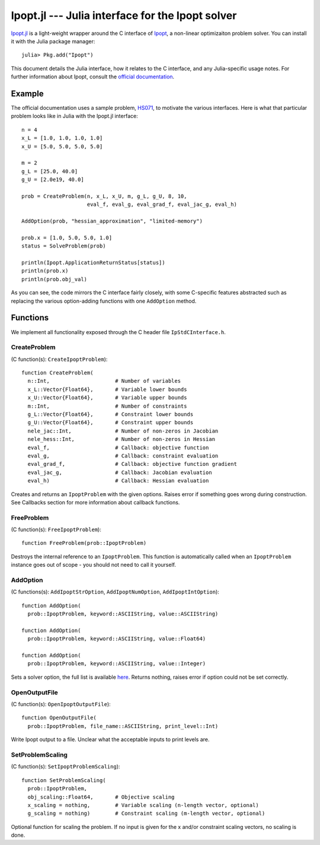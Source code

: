 =================================================
Ipopt.jl --- Julia interface for the Ipopt solver
=================================================

.. module:: Ipopt
   :synopsis: Julia interface for the Ipopt solver

`Ipopt.jl <https://github.com/mlubin/Ipopt.jl>`_ is a light-weight wrapper around
the C interface of `Ipopt <https://projects.coin-or.org/Ipopt>`_, a non-linear
optimizaiton problem solver. You can install it with the Julia package manager::

    julia> Pkg.add("Ipopt")

This document details the Julia interface, how it relates to the C interface, and
any Julia-specific usage notes. For further information about Ipopt, consult the
`official documentation <http://www.coin-or.org/Ipopt/documentation/>`_.

-------
Example
-------

The official documentation uses a sample problem, `HS071 <http://www.coin-or.org/Ipopt/documentation/node20.html>`_, to motivate the various interfaces. Here is what that particular
problem looks like in Julia with the Ipopt.jl interface::

  n = 4
  x_L = [1.0, 1.0, 1.0, 1.0]
  x_U = [5.0, 5.0, 5.0, 5.0]

  m = 2
  g_L = [25.0, 40.0]
  g_U = [2.0e19, 40.0]

  prob = CreateProblem(n, x_L, x_U, m, g_L, g_U, 8, 10,
                       eval_f, eval_g, eval_grad_f, eval_jac_g, eval_h)

  AddOption(prob, "hessian_approximation", "limited-memory")

  prob.x = [1.0, 5.0, 5.0, 1.0]
  status = SolveProblem(prob)
  
  println(Ipopt.ApplicationReturnStatus[status])
  println(prob.x)
  println(prob.obj_val)

As you can see, the code mirrors the C interface fairly closely, with some C-specific
features abstracted such as replacing the various option-adding functions with one
``AddOption`` method.

---------
Functions
---------

We implement all functionality exposed through the C header file ``IpStdCInterface.h``.

CreateProblem
^^^^^^^^^^^^^

(C function(s): ``CreateIpoptProblem``)::

  function CreateProblem(
    n::Int,                     # Number of variables
    x_L::Vector{Float64},       # Variable lower bounds
    x_U::Vector{Float64},       # Variable upper bounds
    m::Int,                     # Number of constraints
    g_L::Vector{Float64},       # Constraint lower bounds
    g_U::Vector{Float64},       # Constraint upper bounds
    nele_jac::Int,              # Number of non-zeros in Jacobian
    nele_hess::Int,             # Number of non-zeros in Hessian
    eval_f,                     # Callback: objective function
    eval_g,                     # Callback: constraint evaluation
    eval_grad_f,                # Callback: objective function gradient
    eval_jac_g,                 # Callback: Jacobian evaluation
    eval_h)                     # Callback: Hessian evaluation

Creates and returns an ``IpoptProblem`` with the given options. Raises error
if something goes wrong during construction. See Callbacks section for more
information about callback functions.

FreeProblem
^^^^^^^^^^^

(C function(s): ``FreeIpoptProblem``)::

  function FreeProblem(prob::IpoptProblem)

Destroys the internal reference to an ``IpoptProblem``. This function is
automatically called when an ``IpoptProblem`` instance goes out of scope - you
should not need to call it yourself.

AddOption
^^^^^^^^^

(C functions(s): ``AddIpoptStrOption``, ``AddIpoptNumOption``, ``AddIpoptIntOption``)::

  function AddOption(
    prob::IpoptProblem, keyword::ASCIIString, value::ASCIIString)

  function AddOption(
    prob::IpoptProblem, keyword::ASCIIString, value::Float64)

  function AddOption(
    prob::IpoptProblem, keyword::ASCIIString, value::Integer)

Sets a solver option, the full list is available `here <http://www.coin-or.org/Ipopt/documentation/node39.html>`_. Returns nothing, raises error if option could not be set correctly.

OpenOutputFile
^^^^^^^^^^^^^^

(C function(s): ``OpenIpoptOutputFile``)::
  
  function OpenOutputFile(
    prob::IpoptProblem, file_name::ASCIIString, print_level::Int)

Write Ipopt output to a file. Unclear what the acceptable inputs to print
levels are.

SetProblemScaling
^^^^^^^^^^^^^^^^^

(C function(s): ``SetIpoptProblemScaling``)::

  function SetProblemScaling(
    prob::IpoptProblem,
    obj_scaling::Float64,       # Objective scaling
    x_scaling = nothing,        # Variable scaling (n-length vector, optional)
    g_scaling = nothing)        # Constraint scaling (m-length vector, optional)

Optional function for scaling the problem. If no input is given for the x and/or
constraint scaling vectors, no scaling is done.
